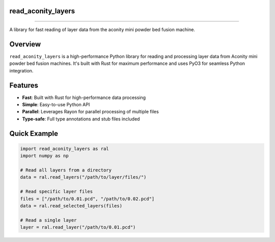 #####################
 read_aconity_layers
#####################

.. image:: https://github.com/Cian-H/read_aconity_layers/workflows/CI/badge.svg
  :target: https://github.com/Cian-H/read_aconity_layers/actions/workflows/CI.yml

.. image:: https://github.com/Cian-H/read_aconity_layers/workflows/Python/badge.svg
  :target: https://github.com/Cian-H/read_aconity_layers/actions/workflows/Python.yml

.. image:: https://github.com/Cian-H/read_aconity_layers/workflows/Rust/badge.svg
  :target: https://github.com/Cian-H/read_aconity_layers/actions/workflows/Rust.yml

.. image:: https://img.shields.io/pypi/dm/read-aconity-layers.svg
  :target: https://pypi.python.org/pypi/read-aconity-layers

.. image:: https://img.shields.io/github/tag/Cian-H/read_aconity_layers.svg
  :target: https://github.com/Cian-H/read_aconity_layers/releases

.. image:: https://img.shields.io/github/license/Cian-H/read_aconity_layers.svg
  :target: https://github.com/Cian-H/read_aconity_layers/blob/main/LICENSE

.. image:: https://readthedocs.org/projects/read-aconity-layers/badge/?version=latest
  :target: https://read-aconity-layers.readthedocs.io/en/latest/?badge=latest

.. image:: https://coveralls.io/repos/github/Cian-H/read_aconity_layers/badge.svg?branch=main
  :target: https://coveralls.io/github/Cian-H/read_aconity_layers?branch=main


.. image:: https://img.shields.io/badge/code%20style-Ruff-D7FF64.svg
  :target: https://github.com/astral-sh/ruff

----

A library for fast reading of layer data from the aconity mini powder
bed fusion machine.

##########
 Overview
##########

``read_aconity_layers`` is a high-performance Python library for reading
and processing layer data from Aconity mini powder bed fusion machines.
It's built with Rust for maximum performance and uses PyO3 for seamless
Python integration.

##########
 Features
##########

-  **Fast**: Built with Rust for high-performance data processing
-  **Simple**: Easy-to-use Python API
-  **Parallel**: Leverages Rayon for parallel processing of multiple
   files
-  **Type-safe**: Full type annotations and stub files included

###############
 Quick Example
###############

.. code:: python

   import read_aconity_layers as ral
   import numpy as np

   # Read all layers from a directory
   data = ral.read_layers("/path/to/layer/files/")

   # Read specific layer files
   files = ["/path/to/0.01.pcd", "/path/to/0.02.pcd"]
   data = ral.read_selected_layers(files)

   # Read a single layer
   layer = ral.read_layer("/path/to/0.01.pcd")
